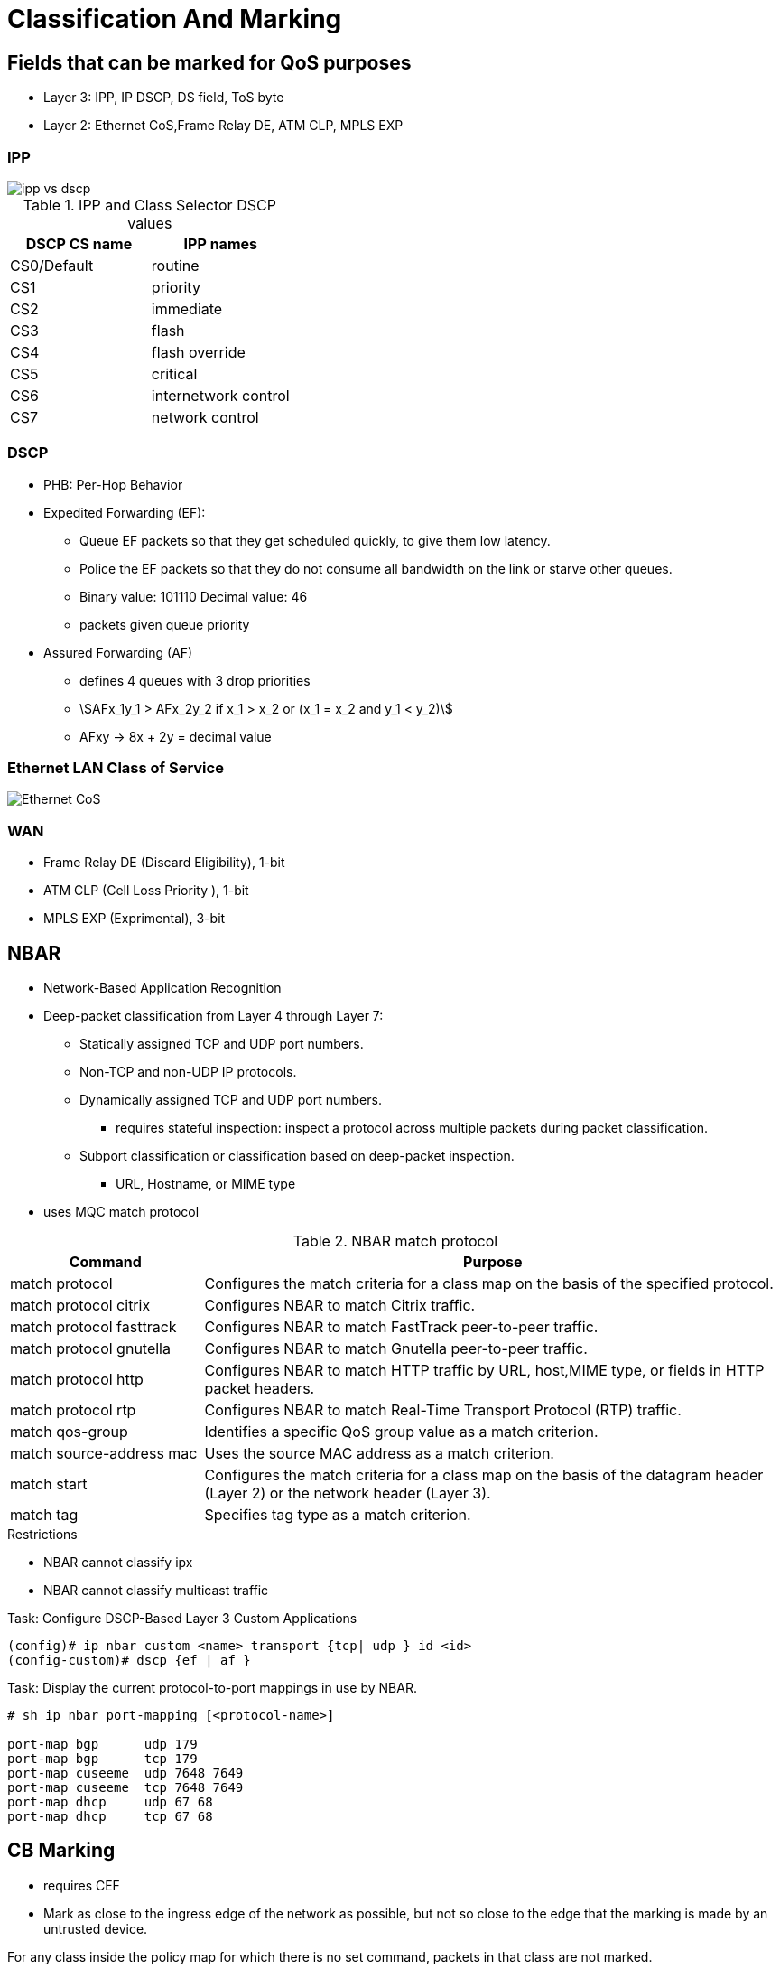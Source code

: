 = Classification And Marking

== Fields that can be marked for QoS purposes

- Layer 3:  IPP, IP DSCP, DS field, ToS byte
- Layer 2:  Ethernet CoS,Frame Relay  DE, ATM CLP, MPLS EXP

===  IPP

image::ipp-vs-dscp.png[]

.IPP and Class Selector DSCP values
:===
DSCP CS name : IPP names

CS0/Default  : routine
CS1          : priority
CS2          : immediate
CS3          : flash
CS4          : flash override
CS5          : critical
CS6          : internetwork control
CS7          : network control
:===

=== DSCP

- PHB: Per-Hop Behavior

- Expedited Forwarding (EF):
* Queue EF packets so that they get scheduled quickly, to give them low latency.
* Police the EF packets so that they do not consume all bandwidth on the link or starve other queues.
* Binary value: 101110 Decimal value: 46

* packets given queue priority

- Assured Forwarding (AF)
* defines 4 queues with 3 drop priorities
* stem:[AFx_1y_1 > AFx_2y_2 if x_1 > x_2 or (x_1 = x_2 and y_1 < y_2)]
* AFxy -> 8x + 2y = decimal value


=== Ethernet LAN Class of Service

image::ethernet-cos.png[Ethernet CoS]


=== WAN

- Frame Relay DE (Discard Eligibility), 1-bit
- ATM CLP (Cell Loss Priority ), 1-bit
- MPLS EXP (Exprimental), 3-bit

== NBAR

- Network-Based Application Recognition
- Deep-packet classification  from Layer 4 through Layer 7:

* Statically assigned TCP and UDP port numbers.
* Non-TCP and non-UDP IP protocols.
* Dynamically assigned TCP and UDP port numbers.
  ** requires stateful inspection: inspect a protocol across multiple packets during packet classification.
* Subport classification or classification based on deep-packet inspection.
  ** URL, Hostname, or MIME type

- uses MQC match protocol


.NBAR match protocol
[cols="25,75"]
:===
Command                  : Purpose

match protocol           : Configures the match criteria for a class map on the basis of the specified protocol.
match protocol citrix    : Configures NBAR to match Citrix traffic.
match protocol fasttrack : Configures NBAR to match FastTrack peer-to-peer traffic.
match protocol gnutella  : Configures NBAR to match Gnutella peer-to-peer traffic.
match protocol http      : Configures NBAR to match HTTP traffic by URL, host,MIME type, or fields in HTTP packet headers.
match protocol rtp       : Configures NBAR to match Real-Time Transport Protocol (RTP) traffic.
match qos-group          : Identifies a specific QoS group value as a match criterion.
match source-address mac : Uses the source MAC address as a match criterion.
match start              : Configures the match criteria for a class map on the basis of the datagram header (Layer 2) or the network header (Layer 3).
match tag                : Specifies tag type as a match criterion.
:===

.Restrictions
- NBAR cannot classify ipx
- NBAR cannot classify multicast traffic

.Task: Configure DSCP-Based Layer 3 Custom Applications
----
(config)# ip nbar custom <name> transport {tcp| udp } id <id>
(config-custom)# dscp {ef | af }
----

.Task: Display the current protocol-to-port mappings in use by NBAR.
----
# sh ip nbar port-mapping [<protocol-name>]

port-map bgp      udp 179
port-map bgp      tcp 179
port-map cuseeme  udp 7648 7649
port-map cuseeme  tcp 7648 7649
port-map dhcp     udp 67 68
port-map dhcp     tcp 67 68
----

== CB Marking

- requires CEF
- Mark as close to the ingress edge of the network as possible, but not so close
to the edge that the marking is made by an untrusted device.



For any class inside the policy map for which there is no set command, packets in that class are not marked.


.Recommended Values for Traffic Marking
:===
Traffic Type              : IP Precedence : IP DSCP        : Class of Service
Voice payload             : 5             : EF             : 5
Video payload             : 4             : AF41           : 4
Voice and video signaling : 3             : AF31 3
High priority data        : 2             : AF21 AF22 AF23 : 2
Medium priority data      : 1             : AF11 AF12 AF13 : 1
All other traffic         : 0             : Default        : 0
:===

.Task: Set the DSCP value in the ToS Byte
----
(config-pmap-c)#set ip dscp {<0-63> | AF<xy> | CS<x> | EF | default}
----

== QoS Pre-Classification


- enabled on VPN endpoint routers permit the router to make egress QoS decisions based on the original traffic,
before encapsulation, rather than just the encapsulating tunnel header.
- works by keeping the original, unencrypted traffic in memory until the egress QoS actions are taken.
- enables in tunnel interface configuration mode, virtual-template configuration mode, or crypto map configuration mode

.Task: Enable QoS pre-classification
----
(config-if)# qos pre-classification
----


== AutoQoS

- macro that helps automate class-based QoS configuration.
- creates and applies QoS configurations based on Cisco best-practice recommendations.
- provides the following benefits:

* Simpler QoS deployment.
* Less operator error, because most steps are automated.
* Cheaper QoS deployment because less staff time is involved in analyzing network traffic and determining QoS configuration.
* Faster QoS deployment because there are dramatically fewer commands to issue.
* Companies can implement QoS without needing an in-depth knowledge of QoS concepts


.Task: Display the interface AutoQoS configuration
----
> sh auto qos
----

=== AutoQoS for VOIP

- for voice and video applications
- enables on individual interfaces, but creates both interface and global configuration
- uses CDP on access ports to detect presence or absence of softphone
- trusts COS or DSCP values on trunk or uplink ports


==== AutoQoS on switches

-  no need to enable QoS globally.
* After it is enabled for any interface, the command starts a macro that:

- Globally enables QoS.
- Creates COS-to-DCSP mappings and DSCP-to-COS mappings.
* As the traffic enters the switch, the frame header containing the COS value is removed.
* The switch uses the COS value in the frame header to assign a DSCP value to the packet.
* If the packet exits a trunk port, the internal DSCP value is mapped back to a COS value.
- Enables priority or expedite ingress and egress queues.
- Creates mappings of COS values to ingress and egress queues and thresholds.
- Creates mappings of DSCP values to ingress and egress queues and thresholds.
- Creates class maps and policy maps to identify, prioritize, and police voice traffic.
- Applies those policy maps to the interface.

TIP: For best results, enable AutoQoS before configuring any other QoS on the
switch. You can then go back and modify the default configuration if needed to
fit your specific requirements.


.Task: Enable AutoQoS on an access port
----
(config-if)# auto qos voip {cisco- phone | cisco-softphone}
----

.Task: Enable AutoQoS on uplink port
----
(config-if)# auto qos voip trust
----

==== AutoQoS on routers

.Task: Enable AutoQoS on router port
----
(config-if)# auto qos voip [trust]
----
[NOTE]
====
- Make sure that the interface bandwidth is configured before giving this
command.

* If you change it later, the QoS configuration will not change.  When you issue the *auto qos voip* command on an individual data circuit, the
configuration it creates differs depending on the bandwidth of the circuit
itself.

* Compression and fragmentation are enabled on links of 768 kbps
bandwidth and lower. They are not enabled on links faster than 768 kbps.

* The router additionally configures traffic shaping and applies an AutoQoS service
policy regardless of the bandwidth.


- When you issue the command on a serial interface with a bandwidth of 768 kbps
or less, the router changes the interface encapsulation to PPP. It creates a
PPP Multilink interface and enables Link Fragmentation and Interleave (LFI) on
the interface. Serial interfaces with a configured bandwidth greater than 768
kbps keep their configured encapsulation, and the router merely applies an
AutoQoS service policy to the interface.

- If you use the *trust* keyword in the command, the router creates class maps that
group traffic based on its DSCP values. It associates those class maps with a
created policy map and assigns it to the interface. You would use this keyword
when QoS markings are assigned by a trusted device.

- If you do not use the *trust* keyword, the router creates access lists that match
voice and video data and call control ports. It associates those access lists
with class maps with a created policy map that marks the traffic appropriately.
Any traffic not matching those access lists is marked with DSCP 0. You would
use this command if the traffic either arrives at the router unmarked or
arrives marked by an untrusted device.
====


=== AutoQoS for Enterprise

- supported on Cisco routers.
- The main difference between it and AutoQoS VoIP is that it automates the QoS configuration for VoIP
plus other network applications, and is meant to be used for WAN links.
-  can be used for Frame Relay and ATM subinterfaces only if they are point-to-point links.
- detects the types and amounts of network traffic with NBAR and then creates
policies based on that.

.Task: Enable Traffic Discovery
----
(config-if)# auto discovery qos [trust]
----
[NOTE]
====
- Make sure that CEF is enabled, that the interface
bandwidth is configured, and that no QoS configuration is on the interface
before giving the command.

- Use the *trust* keyword if the traffic arrives at the
router already marked, and if you trust those markings, because the AutoQoS
policies will use those markings during the configuration stage.
====

.Task: Generate the AutoQoS configuration for Enterprise
----
(config-if)# auto qos
----

.Task: Show auto discovery qos
----
# sh auto discovery qos
----

image::autoqos-for-enterprise.png[AutoQoS for Enterprise Classes and DSCP Values]



